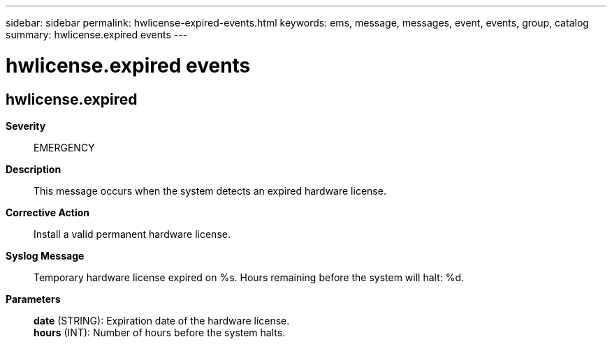 ---
sidebar: sidebar
permalink: hwlicense-expired-events.html
keywords: ems, message, messages, event, events, group, catalog
summary: hwlicense.expired events
---

= hwlicense.expired events
:toc: macro
:toclevels: 1
:hardbreaks:
:nofooter:
:icons: font
:linkattrs:
:imagesdir: ./media/

== hwlicense.expired
*Severity*::
EMERGENCY
*Description*::
This message occurs when the system detects an expired hardware license.
*Corrective Action*::
Install a valid permanent hardware license.
*Syslog Message*::
Temporary hardware license expired on %s. Hours remaining before the system will halt: %d.
*Parameters*::
*date* (STRING): Expiration date of the hardware license.
*hours* (INT): Number of hours before the system halts.
